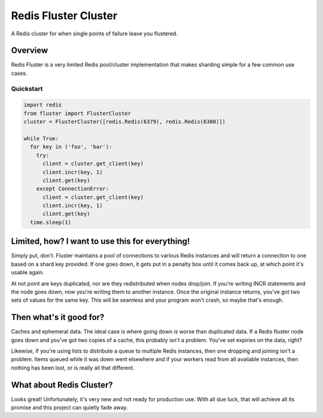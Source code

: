 Redis Fluster Cluster
=====================

A Redis cluster for when single points of failure leave you flustered.

Overview
--------

Redis Fluster is a very limited Redis pool/cluster implementation that makes sharding simple for a few common use cases.

Quickstart
^^^^^^^^^^

.. code-block:: python

    import redis
    from fluster import FlusterCluster
    cluster = FlusterCluster([redis.Redis(6379), redis.Redis(6380)])

    while True:
      for key in ('foo', 'bar'):
        try:
          client = cluster.get_client(key)
          client.incr(key, 1)
          client.get(key)
        except ConnectionError:
          client = cluster.get_client(key)
          client.incr(key, 1)
          client.get(key)
      time.sleep(1)


Limited, how? I want to use this for everything!
------------------------------------------------

Simply put, don't. Fluster maintains a pool of connections to various Redis instances and will return a connection to one based on a shard key provided. If one goes down, it gets put in a penalty box until it comes back up, at which point it's usable again.

At not point are keys duplicated, nor are they redistributed when nodes drop/join. If you're writing INCR statements and the node goes down, now you're writing them to another instance. Once the original instance returns, you've got two sets of values for the same key. This will be seamless and your program won't crash, so maybe that's enough.

Then what's it good for?
------------------------
Caches and ephemeral data. The ideal case is where going down is worse than duplicated data. If a Redis fluster node goes down and you've got two copies of a cache, this probably isn't a problem. You've set expiries on the data, right?

Likewise, if you're using lists to distribute a queue to multiple Redis instances, then one dropping and joining isn't a problem. Items queued while it was down went elsewhere and if your workers read from all available instances, then nothing has been lost, or is really all that different.

What about Redis Cluster?
-------------------------
Looks great! Unfortunately, it's very new and not ready for production use. With all due luck, that will achieve all its promise and this project can quietly fade away.


